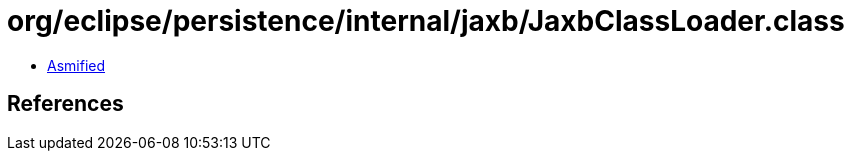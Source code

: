 = org/eclipse/persistence/internal/jaxb/JaxbClassLoader.class

 - link:JaxbClassLoader-asmified.java[Asmified]

== References

